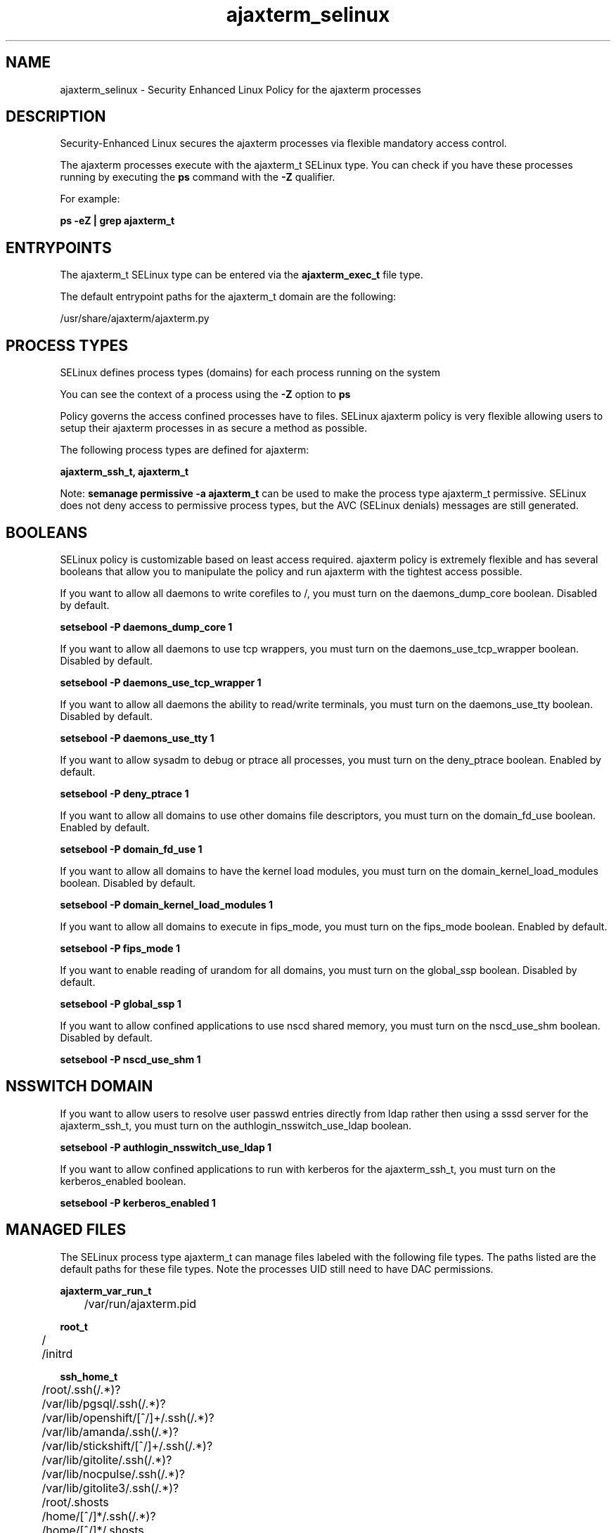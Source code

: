 .TH  "ajaxterm_selinux"  "8"  "13-01-16" "ajaxterm" "SELinux Policy documentation for ajaxterm"
.SH "NAME"
ajaxterm_selinux \- Security Enhanced Linux Policy for the ajaxterm processes
.SH "DESCRIPTION"

Security-Enhanced Linux secures the ajaxterm processes via flexible mandatory access control.

The ajaxterm processes execute with the ajaxterm_t SELinux type. You can check if you have these processes running by executing the \fBps\fP command with the \fB\-Z\fP qualifier.

For example:

.B ps -eZ | grep ajaxterm_t


.SH "ENTRYPOINTS"

The ajaxterm_t SELinux type can be entered via the \fBajaxterm_exec_t\fP file type.

The default entrypoint paths for the ajaxterm_t domain are the following:

/usr/share/ajaxterm/ajaxterm\.py
.SH PROCESS TYPES
SELinux defines process types (domains) for each process running on the system
.PP
You can see the context of a process using the \fB\-Z\fP option to \fBps\bP
.PP
Policy governs the access confined processes have to files.
SELinux ajaxterm policy is very flexible allowing users to setup their ajaxterm processes in as secure a method as possible.
.PP
The following process types are defined for ajaxterm:

.EX
.B ajaxterm_ssh_t, ajaxterm_t
.EE
.PP
Note:
.B semanage permissive -a ajaxterm_t
can be used to make the process type ajaxterm_t permissive. SELinux does not deny access to permissive process types, but the AVC (SELinux denials) messages are still generated.

.SH BOOLEANS
SELinux policy is customizable based on least access required.  ajaxterm policy is extremely flexible and has several booleans that allow you to manipulate the policy and run ajaxterm with the tightest access possible.


.PP
If you want to allow all daemons to write corefiles to /, you must turn on the daemons_dump_core boolean. Disabled by default.

.EX
.B setsebool -P daemons_dump_core 1

.EE

.PP
If you want to allow all daemons to use tcp wrappers, you must turn on the daemons_use_tcp_wrapper boolean. Disabled by default.

.EX
.B setsebool -P daemons_use_tcp_wrapper 1

.EE

.PP
If you want to allow all daemons the ability to read/write terminals, you must turn on the daemons_use_tty boolean. Disabled by default.

.EX
.B setsebool -P daemons_use_tty 1

.EE

.PP
If you want to allow sysadm to debug or ptrace all processes, you must turn on the deny_ptrace boolean. Enabled by default.

.EX
.B setsebool -P deny_ptrace 1

.EE

.PP
If you want to allow all domains to use other domains file descriptors, you must turn on the domain_fd_use boolean. Enabled by default.

.EX
.B setsebool -P domain_fd_use 1

.EE

.PP
If you want to allow all domains to have the kernel load modules, you must turn on the domain_kernel_load_modules boolean. Disabled by default.

.EX
.B setsebool -P domain_kernel_load_modules 1

.EE

.PP
If you want to allow all domains to execute in fips_mode, you must turn on the fips_mode boolean. Enabled by default.

.EX
.B setsebool -P fips_mode 1

.EE

.PP
If you want to enable reading of urandom for all domains, you must turn on the global_ssp boolean. Disabled by default.

.EX
.B setsebool -P global_ssp 1

.EE

.PP
If you want to allow confined applications to use nscd shared memory, you must turn on the nscd_use_shm boolean. Disabled by default.

.EX
.B setsebool -P nscd_use_shm 1

.EE

.SH NSSWITCH DOMAIN

.PP
If you want to allow users to resolve user passwd entries directly from ldap rather then using a sssd server for the ajaxterm_ssh_t, you must turn on the authlogin_nsswitch_use_ldap boolean.

.EX
.B setsebool -P authlogin_nsswitch_use_ldap 1
.EE

.PP
If you want to allow confined applications to run with kerberos for the ajaxterm_ssh_t, you must turn on the kerberos_enabled boolean.

.EX
.B setsebool -P kerberos_enabled 1
.EE

.SH "MANAGED FILES"

The SELinux process type ajaxterm_t can manage files labeled with the following file types.  The paths listed are the default paths for these file types.  Note the processes UID still need to have DAC permissions.

.br
.B ajaxterm_var_run_t

	/var/run/ajaxterm\.pid
.br

.br
.B root_t

	/
.br
	/initrd
.br

.br
.B ssh_home_t

	/root/\.ssh(/.*)?
.br
	/var/lib/pgsql/\.ssh(/.*)?
.br
	/var/lib/openshift/[^/]+/\.ssh(/.*)?
.br
	/var/lib/amanda/\.ssh(/.*)?
.br
	/var/lib/stickshift/[^/]+/\.ssh(/.*)?
.br
	/var/lib/gitolite/\.ssh(/.*)?
.br
	/var/lib/nocpulse/\.ssh(/.*)?
.br
	/var/lib/gitolite3/\.ssh(/.*)?
.br
	/root/\.shosts
.br
	/home/[^/]*/\.ssh(/.*)?
.br
	/home/[^/]*/\.shosts
.br
	/home/pwalsh/\.ssh(/.*)?
.br
	/home/pwalsh/\.shosts
.br
	/home/dwalsh/\.ssh(/.*)?
.br
	/home/dwalsh/\.shosts
.br
	/var/lib/xguest/home/xguest/\.ssh(/.*)?
.br
	/var/lib/xguest/home/xguest/\.shosts
.br

.SH FILE CONTEXTS
SELinux requires files to have an extended attribute to define the file type.
.PP
You can see the context of a file using the \fB\-Z\fP option to \fBls\bP
.PP
Policy governs the access confined processes have to these files.
SELinux ajaxterm policy is very flexible allowing users to setup their ajaxterm processes in as secure a method as possible.
.PP

.PP
.B STANDARD FILE CONTEXT

SELinux defines the file context types for the ajaxterm, if you wanted to
store files with these types in a diffent paths, you need to execute the semanage command to sepecify alternate labeling and then use restorecon to put the labels on disk.

.B semanage fcontext -a -t ajaxterm_exec_t '/srv/ajaxterm/content(/.*)?'
.br
.B restorecon -R -v /srv/myajaxterm_content

Note: SELinux often uses regular expressions to specify labels that match multiple files.

.I The following file types are defined for ajaxterm:


.EX
.PP
.B ajaxterm_exec_t
.EE

- Set files with the ajaxterm_exec_t type, if you want to transition an executable to the ajaxterm_t domain.


.EX
.PP
.B ajaxterm_initrc_exec_t
.EE

- Set files with the ajaxterm_initrc_exec_t type, if you want to transition an executable to the ajaxterm_initrc_t domain.


.EX
.PP
.B ajaxterm_var_run_t
.EE

- Set files with the ajaxterm_var_run_t type, if you want to store the ajaxterm files under the /run or /var/run directory.


.PP
Note: File context can be temporarily modified with the chcon command.  If you want to permanently change the file context you need to use the
.B semanage fcontext
command.  This will modify the SELinux labeling database.  You will need to use
.B restorecon
to apply the labels.

.SH "COMMANDS"
.B semanage fcontext
can also be used to manipulate default file context mappings.
.PP
.B semanage permissive
can also be used to manipulate whether or not a process type is permissive.
.PP
.B semanage module
can also be used to enable/disable/install/remove policy modules.

.B semanage boolean
can also be used to manipulate the booleans

.PP
.B system-config-selinux
is a GUI tool available to customize SELinux policy settings.

.SH AUTHOR
This manual page was auto-generated using
.B "sepolicy manpage"
by Dan Walsh.

.SH "SEE ALSO"
selinux(8), ajaxterm(8), semanage(8), restorecon(8), chcon(1), sepolicy(8)
, setsebool(8), ajaxterm_ssh_selinux(8)